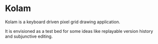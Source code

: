 * Kolam

Kolam is a keyboard driven pixel grid drawing application.

It is envisioned as a test bed for some ideas like replayable version history and subjunctive editing.
